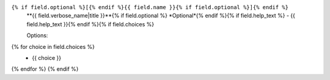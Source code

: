 ``{% if field.optional %}[{% endif %}{{ field.name }}{% if field.optional %}]{% endif %}``
  **{{ field.verbose_name|title }}**{% if field.optional %} *Optional*{% endif %}{% if field.help_text %} - {{ field.help_text }}{% endif %}{% if field.choices %}

  Options:
{% for choice in field.choices %}
  * {{ choice }}
{% endfor %}
{% endif %}